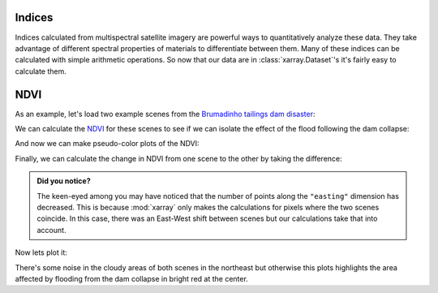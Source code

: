 .. _indices:

Indices
-------

Indices calculated from multispectral satellite imagery are powerful ways to
quantitatively analyze these data.
They take advantage of different spectral properties of materials to
differentiate between them.
Many of these indices can be calculated with simple arithmetic operations.
So now that our data are in :class:`xarray.Dataset`'s it's fairly easy to
calculate them.

NDVI
----

As an example, let's load two example scenes from the
`Brumadinho tailings dam disaster <https://en.wikipedia.org/wiki/Brumadinho_dam_disaster>`__:

.. jupyter-execute::

    import xlandsat as xls
    import matplotlib.pyplot as plt
    import pooch

    path_before = pooch.retrieve(
          "doi:10.6084/m9.figshare.21665630.v2/LC08_L2SP_218074_20190114_20200829_02_T1-cropped.tar.gz",
         known_hash="md5:d2a503c944bb7ef3b41294d44b77e98c",
    )
    path_after = pooch.retrieve(
          "doi:10.6084/m9.figshare.21665630.v2/LC08_L2SP_218074_20190130_20200829_02_T1-cropped.tar.gz",
         known_hash="md5:4ae61a2d7a8b853c727c0c433680cece",
    )

    before = xls.load_scene(path_before)
    after = xls.load_scene(path_after)


We can calculate the
`NDVI <https://en.wikipedia.org/wiki/Normalized_difference_vegetation_index>`__
for these scenes to see if we can isolate the effect of the flood following the
dam collapse:


.. jupyter-execute::

    before = before.assign(
        ndvi=(before.nir - before.red) / (before.nir + before.red),
    )
    after = after.assign(
        ndvi=(after.nir - after.red) / (after.nir + after.red),
    )

    # Set some metadata for xarray to find
    before.ndvi.attrs["long_name"] = "normalized difference vegetation index"
    before.ndvi.attrs["units"] = "dimensionless"
    after.ndvi.attrs["long_name"] = "normalized difference vegetation index"
    after.ndvi.attrs["units"] = "dimensionless"

    after

And now we can make pseudo-color plots of the NDVI:

.. jupyter-execute::

    fig, (ax1, ax2) = plt.subplots(2, 1, figsize=(10, 12))

    # Limit the scale to [-1, +1] so the plots are easier to compare
    before.ndvi.plot(ax=ax1, vmin=-1, vmax=1, cmap="RdBu_r")
    after.ndvi.plot(ax=ax2, vmin=-1, vmax=1, cmap="RdBu_r")

    ax1.set_title(f"Before: {before.attrs['title']}")
    ax2.set_title(f"After: {after.attrs['title']}")

    ax1.set_aspect("equal")
    ax2.set_aspect("equal")

    plt.show()

Finally, we can calculate the change in NDVI from one scene to the other by
taking the difference:

.. jupyter-execute::

    ndvi_change = before.ndvi - after.ndvi
    ndvi_change.name = "ndvi_change"
    ndvi_change.attrs["long_name"] = (
        f"NDVI change between {before.attrs['date_acquired']} and "
        f"{after.attrs['date_acquired']}"
    )
    ndvi_change

.. admonition:: Did you notice?
    :class: hint

    The keen-eyed among you may have noticed that the number of points along
    the ``"easting"`` dimension has decreased. This is because :mod:`xarray`
    only makes the calculations for pixels where the two scenes coincide. In
    this case, there was an East-West shift between scenes but our calculations
    take that into account.

Now lets plot it:

.. jupyter-execute::


    fig, ax = plt.subplots(1, 1, figsize=(10, 6))
    ndvi_change.plot(ax=ax, vmin=-1, vmax=1, cmap="PuOr")
    ax.set_aspect("equal")
    plt.show()

There's some noise in the cloudy areas of both scenes in the northeast but
otherwise this plots highlights the area affected by flooding from the dam
collapse in bright red at the center.
